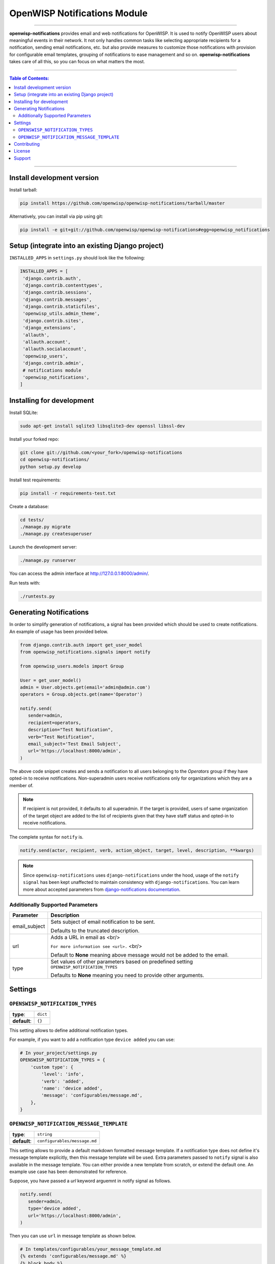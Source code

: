 *****************************
OpenWISP Notifications Module
*****************************
.. image:: https://travis-ci.org/openwisp/openwisp-notifications.svg?branch=master
   :target: https://travis-ci.org/openwisp/openwisp-notifications

.. image:: https://coveralls.io/repos/github/openwisp/openwisp-notifications/badge.svg?branch=master
   :target: https://coveralls.io/github/openwisp/openwisp-notifications?branch=master

------------

**openwisp-notifications** provides email and web notifications for OpenWISP.
It is used to notify OpenWISP users about meaningful events in their network.
It not only handles common tasks like selecting appropriate recipients for a notification,
sending email notifications, etc. but also provide measures to customize those notifications with provision for
configurable email templates, grouping of notifications to ease management and so on.
**openwisp-notifications** takes care of all this, so you can focus on what matters the most.

------------

.. contents:: **Table of Contents**:
   :backlinks: none
   :depth: 3

------------

Install development version
---------------------------

Install tarball:

.. code-block:: shell

    pip install https://github.com/openwisp/openwisp-notifications/tarball/master

Alternatively, you can install via pip using git:

.. code-block:: shell

    pip install -e git+git://github.com/openwisp/openwisp-notifications#egg=openwisp_notifications

Setup (integrate into an existing Django project)
-------------------------------------------------

``INSTALLED_APPS`` in ``settings.py`` should look like the following:

.. code-block:: python

     INSTALLED_APPS = [
      'django.contrib.auth',
      'django.contrib.contenttypes',
      'django.contrib.sessions',
      'django.contrib.messages',
      'django.contrib.staticfiles',
      'openwisp_utils.admin_theme',
      'django.contrib.sites',
      'django_extensions',
      'allauth',
      'allauth.account',
      'allauth.socialaccount',
      'openwisp_users',
      'django.contrib.admin',
      # notifications module
      'openwisp_notifications',
     ]

Installing for development
--------------------------

Install SQLite:

.. code-block:: shell

    sudo apt-get install sqlite3 libsqlite3-dev openssl libssl-dev

Install your forked repo:

.. code-block:: shell

    git clone git://github.com/<your_fork>/openwisp-notifications
    cd openwisp-notifications/
    python setup.py develop

Install test requirements:

.. code-block:: shell

    pip install -r requirements-test.txt

Create a database:

.. code-block:: shell

    cd tests/
    ./manage.py migrate
    ./manage.py createsuperuser

Launch the development server:

.. code-block:: shell

    ./manage.py runserver

You can access the admin interface at http://127.0.0.1:8000/admin/.

Run tests with:

.. code-block:: shell

    ./runtests.py

Generating Notifications
------------------------

In order to simplify generation of notifications, a signal has been provided which should be used
to create notifications. An example of usage has been provided below.

.. code-block:: python

    from django.contrib.auth import get_user_model
    from openwisp_notifications.signals import notify

    from openwisp_users.models import Group

    User = get_user_model()
    admin = User.objects.get(email='admin@admin.com')
    operators = Group.objects.get(name='Operator')

    notify.send(
       sender=admin, 
       recipient=operators,
       description="Test Notification",
       verb="Test Notification",
       email_subject='Test Email Subject',
       url='https://localhost:8000/admin',
    )

The above code snippet creates and sends a notification to all users belonging to the `Operators`
group if they have opted-in to receive notifications. Non-superadmin users receive notifications
only for organizations which they are a member of.

.. note::
   
    If recipient is not provided, it defaults to all superadmin. If the target is provided, users 
    of same organization of the target object are added to the list of recipients given that they 
    have staff status and opted-in to receive notifications.

The complete syntax for ``notify`` is.

.. code-block:: python
   
    notify.send(actor, recipient, verb, action_object, target, level, description, **kwargs)

.. note::

    Since ``openwisp-notifications`` uses ``django-notifications`` under the hood, usage of the
    ``notify signal`` has been kept unaffected to maintain consistency with ``django-notifications``.
    You can learn more about accepted parameters from `django-notifications documentation
    <https://github.com/django-notifications/django-notifications#generating-notifications>`_.

Additionally Supported Parameters
~~~~~~~~~~~~~~~~~~~~~~~~~~~~~~~~~

+-----------------+-----------------------------------------------------------------------------+
|  **Parameter**  |                             **Description**                                 |
+-----------------+-----------------------------------------------------------------------------+
|  email_subject  | Sets subject of email notification to be sent.                              |
|                 |                                                                             |
|                 | Defaults to the truncated description.                                      |
+-----------------+-----------------------------------------------------------------------------+
|       url       | Adds a URL in email as <br/>                                                |
|                 |                                                                             |
|                 | ``For more information see <url>.`` <br/>                                   |
|                 |                                                                             |
|                 | Default to **None** meaning above message would not be added to the email.  |
+-----------------+-----------------------------------------------------------------------------+
|       type      | Set values of other parameters based on predefined setting                  |
|                 | ``OPENWISP_NOTIFICATION_TYPES``                                             |
|                 |                                                                             |
|                 | Defaults to **None** meaning you need to provide other arguments.           |
+-----------------+-----------------------------------------------------------------------------+

Settings
--------

``OPENSWISP_NOTIFICATION_TYPES``
~~~~~~~~~~~~~~~~~~~~~~~~~~~~~~~~    

+--------------+-------------+
| **type**:    | ``dict``    |
+--------------+-------------+
| **default**: | ``{}``      |
+--------------+-------------+

This setting allows to define additional notification types.

For example, if you want to add a notification type ``device added`` you can use:

.. code-block:: python

    # In your_project/settings.py
    OPENSWISP_NOTIFICATION_TYPES = {
        'custom type': {
            'level': 'info',
            'verb': 'added',
            'name': 'device added',
            'message': 'configurables/message.md',
        },
    }

``OPENWISP_NOTIFICATION_MESSAGE_TEMPLATE``
~~~~~~~~~~~~~~~~~~~~~~~~~~~~~~~~~~~~~~~~~~

+--------------+--------------------------------+
| **type**:    | ``string``                     |
+--------------+--------------------------------+
| **default**: | ``configurables/message.md``   |
+--------------+--------------------------------+

This setting allows to provide a default markdown formatted message template.
If a notification type does not define it's message template explicitly, then this message template will be used.
Extra parameters passed to ``notify`` signal is also available in the message template.
You can either provide a new template from scratch, or extend the default one.
An example use case has been demonstrated for reference.

Suppose, you have passed a `url` keyword arguemnt in notify signal as follows.

.. code-block:: python
    
    notify.send(
       sender=admin,
       type='device added',
       url='https://localhost:8000/admin',
    )

Then you can use ``url`` in message template as shown below.

.. code-block:: jinja2

    # In templates/configurables/your_message_template.md
    {% extends 'configurables/message.md' %}
    {% block body %}
        For more info, see {{ url }}.
    {% endblock body %}

.. note::

    For above code to excute sucessfully you should have configured ``OPENWISP_NOTIFICATION_MESSAGE_TEMPLATE``
    setting accordingly.

Contributing
------------

Please read the `OpenWISP contributing guidelines <http://openwisp.io/docs/developer/contributing.html>`_.

.. _PEP8, Style Guide for Python Code: http://www.python.org/dev/peps/pep-0008/

License
-------

See `LICENSE <https://github.com/openwisp/openwisp-notifications/blob/master/LICENSE>`_.

Support
-------

See `OpenWISP Support Channels <http://openwisp.org/support.html>`_.
